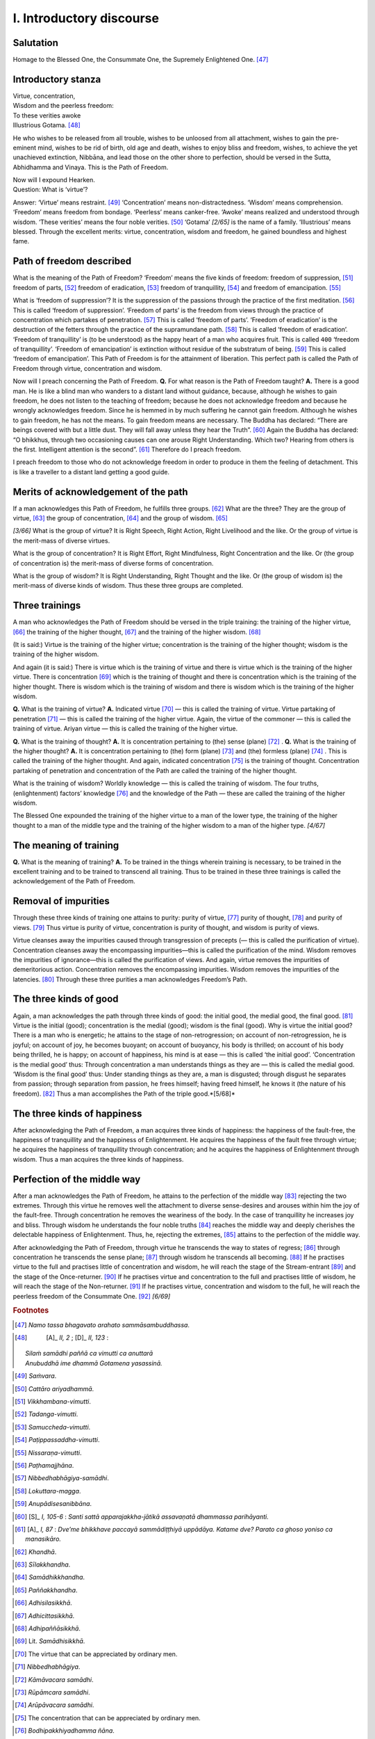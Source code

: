 

.. _I:

I. Introductory discourse
*****************************



Salutation
--------------



Homage to the Blessed One, the Consummate One, the Supremely Enlightened One. [#1]_ 

Introductory stanza
-----------------------






| Virtue, concentration,
| Wisdom and the peerless freedom:
| To these verities awoke
| Illustrious Gotama. [#2]_ 


He who wishes to be released from all trouble, wishes to be unloosed from all attachment, wishes to gain the pre-eminent mind, wishes to be rid of birth, old age and death, wishes to enjoy bliss and freedom, wishes, to achieve the yet unachieved extinction, Nibbāna, and lead those on the other shore to perfection, should be versed in the Sutta, Abhidhamma and Vinaya. This is the Path of Freedom.




| Now will I expound Hearken.
| Question: What is ‘virtue’?


Answer: ‘Virtue’ means restraint. [#3]_  ‘Concentration’ means non-distractedness. ‘Wisdom’ means comprehension. ‘Freedom’ means freedom from bondage. ‘Peerless’ means canker-free. ‘Awoke’ means realized and understood through wisdom. ‘These verities’ means the four noble verities. [#4]_  ‘Gotama’ *[2/65]*  is the name of a family. ‘Illustrious’ means blessed. Through the excellent merits: virtue, concentration, wisdom and freedom, he gained boundless and highest fame.

Path of freedom described
-----------------------------



What is the meaning of the Path of Freedom? ‘Freedom’ means the five kinds of freedom: freedom of suppression, [#5]_  freedom of parts, [#6]_  freedom of eradication, [#7]_  freedom of tranquillity, [#8]_  and freedom of emancipation. [#9]_ 

What is ‘freedom of suppression’? It is the suppression of the passions through the practice of the first meditation. [#10]_  This is called ‘freedom of suppression’. ‘Freedom of parts’ is the freedom from views through the practice of concentration which partakes of penetration. [#11]_  This is called ‘freedom of parts’. ‘Freedom of eradication’ is the destruction of the fetters through the practice of the supramundane path. [#12]_  This is called ‘freedom of eradication’. ‘Freedom of tranquillity’ is (to be understood) as the happy heart of a man who acquires fruit. This is called  ``400``  ‘freedom of tranquillity’. ‘Freedom of emancipation’ is extinction without residue of the substratum of being. [#13]_  This is called ‘freedom of emancipation’. This Path of Freedom is for the attainment of liberation. This perfect path is called the Path of Freedom through virtue, concentration and wisdom.

Now will I preach concerning the Path of Freedom. **Q.**\  For what reason is the Path of Freedom taught? **A.**\  There is a good man. He is like a blind man who wanders to a distant land without guidance, because, although he wishes to gain freedom, he does not listen to the teaching of freedom; because he does not acknowledge freedom and because he wrongly acknowledges freedom. Since he is hemmed in by much suffering he cannot gain freedom. Although he wishes to gain freedom, he has not the means. To gain freedom means are necessary. The Buddha has declared: “There are beings covered with but a little dust. They will fall away unless they hear the Truth”. [#14]_  Again the Buddha has declared: “O bhikkhus, through two occasioning causes can one arouse Right Understanding. Which two? Hearing from others is the first. Intelligent attention is the second”. [#15]_  Therefore do I preach freedom.

I preach freedom to those who do not acknowledge freedom in order to produce in them the feeling of detachment. This is like a traveller to a distant land getting a good guide.

Merits of acknowledgement of the path
-----------------------------------------



If a man acknowledges this Path of Freedom, he fulfills three groups. [#16]_  What are the three? They are the group of virtue,  [#17]_  the group of concentration, [#18]_  and the group of wisdom. [#19]_ 

*[3/66]*  What is the group of virtue? It is Right Speech, Right Action, Right Livelihood and the like. Or the group of virtue is the merit-mass of diverse virtues.

What is the group of concentration? It is Right Effort, Right Mindfulness, Right Concentration and the like. Or (the group of concentration is) the merit-mass of diverse forms of concentration.

What is the group of wisdom? It is Right Understanding, Right Thought and the like. Or (the group of wisdom is) the merit-mass of diverse kinds of wisdom. Thus these three groups are completed.

Three trainings
-------------------



A man who acknowledges the Path of Freedom should be versed in the triple training: the training of the higher virtue, [#20]_  the training of the higher thought, [#21]_  and the training of the higher wisdom. [#22]_ 

(It is said:) Virtue is the training of the higher virtue; concentration is the training of the higher thought; wisdom is the training of the higher wisdom.

And again (it is said:) There is virtue which is the training of virtue and there is virtue which is the training of the higher virtue. There is concentration [#23]_  which is the training of thought and there is concentration which is the training of the higher thought. There is wisdom which is the training of wisdom and there is wisdom which is the training of the higher wisdom.

**Q.**\  What is the training of virtue? **A.**\  Indicated virtue [#24]_  — this is called the training of virtue. Virtue partaking of penetration [#25]_  — this is called the training of the higher virtue. Again, the virtue of the commoner — this is called the training of virtue. Ariyan virtue — this is called the training of the higher virtue.

**Q.**\  What is the training of thought? **A.**\  It is concentration pertaining to (the) sense (plane) [#26]_ . **Q.**\  What is the training of the higher thought? **A.**\  It is concentration pertaining to (the) form (plane) [#27]_  and (the) formless (plane) [#28]_ . This is called the training of the higher thought. And again, indicated concentration [#29]_  is the training of thought. Concentration partaking of penetration and concentration of the Path are called the training of the higher thought.

What is the training of wisdom? Worldly knowledge — this is called the training of wisdom. The four truths, (enlightenment) factors’ knowledge [#30]_  and the knowledge of the Path — these are called the training of the higher wisdom.

The Blessed One expounded the training of the higher virtue to a man of the lower type, the training of the higher thought to a man of the middle type and the training of the higher wisdom to a man of the higher type. *[4/67]*  

The meaning of training
---------------------------



**Q.**\  What is the meaning of training? **A.**\  To be trained in the things wherein training is necessary, to be trained in the excellent training and to be trained to transcend all training. Thus to be trained in these three trainings is called the acknowledgement of the Path of Freedom.

Removal of impurities
-------------------------



Through these three kinds of training one attains to purity: purity of virtue, [#31]_  purity of thought, [#32]_  and purity of views. [#33]_  Thus virtue is purity of virtue, concentration is purity of thought, and wisdom is purity of views.

Virtue cleanses away the impurities caused through transgression of precepts (— this is called the purification of virtue). Concentration cleanses away the encompassing impurities—this is called the purification of the mind. Wisdom removes the impurities of ignorance—this is called the purification of views. And again, virtue removes the impurities of demeritorious action. Concentration removes the encompassing impurities. Wisdom removes the impurities of the latencies. [#34]_  Through these three purities a man acknowledges Freedom’s Path.

The three kinds of good
---------------------------



Again, a man acknowledges the path through three kinds of good: the initial good, the medial good, the final good. [#35]_  Virtue is the initial (good); concentration is the medial (good); wisdom is the final (good). Why is virtue the initial good? There is a man who is energetic; he attains to the stage of non-retrogression; on account of non-retrogression, he is joyful; on account of joy, he becomes buoyant; on account of buoyancy, his body is thrilled; on account of his body being thrilled, he is happy; on account of happiness, his mind is at ease — this is called ‘the initial good’. ‘Concentration is the medial good’ thus: Through concentration a man understands things as they are — this is called the medial good. ‘Wisdom is the final good’ thus: Under standing things as they are, a man is disgusted; through disgust he separates from passion; through separation from passion, he frees himself; having freed himself, he knows it (the nature of his freedom). [#36]_  Thus a man accomplishes the Path of the triple good.*[5/68]*  

The three kinds of happiness
--------------------------------



After acknowledging the Path of Freedom, a man acquires three kinds of happiness: the happiness of the fault-free, the happiness of tranquillity and the happiness of Enlightenment. He acquires the happiness of the fault free through virtue; he acquires the happiness of tranquillity through concentration; and he acquires the happiness of Enlightenment through wisdom. Thus a man acquires the three kinds of happiness.

Perfection of the middle way
--------------------------------



After a man acknowledges the Path of Freedom, he attains to the perfection of the middle way [#37]_  rejecting the two extremes. Through this virtue he removes well the attachment to diverse sense-desires and arouses within him the joy of the fault-free. Through concentration he removes the weariness of the body. In the case of tranquillity he increases joy and bliss. Through wisdom he understands the four noble truths [#38]_  reaches the middle way and deeply cherishes the delectable happiness of Enlightenment. Thus, he, rejecting the extremes, [#39]_  attains to the perfection of the middle way.

After acknowledging the Path of Freedom, through virtue he transcends the way to states of regress; [#40]_  through concentration he transcends the sense plane; [#41]_  through wisdom he transcends all becoming. [#42]_  If he practises virtue to the full and practises little of concentration and wisdom, he will reach the stage of the Stream-entrant [#43]_  and the stage of the Once-returner. [#44]_  If he practises virtue and concentration to the full and practises little of wisdom, he will reach the stage of the Non-returner. [#45]_  If he practises virtue, concentration and wisdom to the full, he will reach the peerless freedom of the Consummate One. [#46]_  *[6/69]*  

.. rubric:: Footnotes



.. _I.n1:

.. [#1] 
    
    *Namo tassa bhagavato arahato sammāsambuddhassa*\ .


.. _I.n2:

.. [#2] 
    
     [A]_  *II, 2*\  ;  [D]_  *II, 123*\  : 
    
    
    
    
    | *Silaṁ samādhi paññā ca vimutti ca anuttarā*\ 
    | *Anubuddhā ime dhammā Gotamena yasassinā.*\ 
    


.. _I.n3:

.. [#3] 
    
    *Saṁvara*\ .


.. _I.n4:

.. [#4] 
    
    *Cattāro ariyadhammā*\ .


.. _I.n5:

.. [#5] 
    
    *Vikkhambana-vimutti*\ .


.. _I.n6:

.. [#6] 
    
    *Tadanga-vimutti*\ .


.. _I.n7:

.. [#7] 
    
    *Samuccheda-vimutti*\ .


.. _I.n8:

.. [#8] 
    
    *Paṭippassaddha*\ -*vimutti*\ .


.. _I.n9:

.. [#9] 
    
    *Nissaraṇa-vimutti*\ .


.. _I.n10:

.. [#10] 
    
    *Paṭhamajjhāna*\ .


.. _I.n11:

.. [#11] 
    
    *Nibbedhabhāgiya-samādhi*\ .


.. _I.n12:

.. [#12] 
    
    *Lokuttara-magga*\ .


.. _I.n13:

.. [#13] 
    
    *Anupādisesanibbāna*\ .


.. _I.n14:

.. [#14] 
    
     [S]_  *I, 105-6*\  : *Santi sattā apparajakkha-jātikā assavaṇatā dhammassa parihāyanti.*\ 


.. _I.n15:

.. [#15] 
    
     [A]_  *I, 87*\  : *Dve’me bhikkhave paccayā sammādiṭṭhiyā uppādāya. Katame dve? Parato ca ghoso yoniso ca manasikāro.*\ 


.. _I.n16:

.. [#16] 
    
    *Khandhā*\ .


.. _I.n17:

.. [#17] 
    
    *Sīlakkhandha*\ .


.. _I.n18:

.. [#18] 
    
    *Samādhikkhandha*\ .


.. _I.n19:

.. [#19] 
    
    *Paññakkhandha*\ .


.. _I.n20:

.. [#20] 
    
    *Adhisilasikkhā*\ .


.. _I.n21:

.. [#21] 
    
    *Adhicittasikkhā*\ .


.. _I.n22:

.. [#22] 
    
    *Adhipaññāsikkhā*\ .


.. _I.n23:

.. [#23] 
    
    Lit. *Samādhisikkhā*\ .


.. _I.n24:

.. [#24] 
    
    The virtue that can be appreciated by ordinary men.


.. _I.n25:

.. [#25] 
    
    *Nibbedhabhāgiya*\ .


.. _I.n26:

.. [#26] 
    
    *Kāmāvacara samādhi*\ .


.. _I.n27:

.. [#27] 
    
    *Rūpāmcara samādhi*\ .


.. _I.n28:

.. [#28] 
    
    *Arūpāvacara samādhi*\ .


.. _I.n29:

.. [#29] 
    
    The concentration that can be appreciated by ordinary men.


.. _I.n30:

.. [#30] 
    
    *Bodhipakkhiyadhamma ñāna*\ .


.. _I.n31:

.. [#31] 
    
    *Silavisuddhi*\ .


.. _I.n32:

.. [#32] 
    
    *Cittavisuddhi*\ .


.. _I.n33:

.. [#33] 
    
    *Diṭṭhivisuddhi*\ .


.. _I.n34:

.. [#34] 
    
    Cp.  [VisMag]_  *5, 6*\  : *Tathā silena kilesānaṁ vitikkamapaṭipakkho pakāsito hoti; samādhinā pariyuṭṭhānapaṭipakkho; paññāya anusayapaṭipakkho. Silena ca duccaritasankilesavisodhanaṁ pakāsitani hoti; samādhinā taṇhāsankilesavisodhanaṁ; paññāya diṭṭhisankilesavisodhanaṁ.*\ 


.. _I.n35:

.. [#35] 
    
    *Ādi-, majjha-, pariyosāna-kalyāna*\ .


.. _I.n36:

.. [#36] 
    
    Cp.  [A]_  *V, 2*\  : *Iti kho Ānanda kusalāni silāni avippaṭisāratthāni avippatisārānisaṁsāni, avippaṭisāro pāmujjattho pāmujjānisaṁso, pāmujjaṁ pitatthaṁ pitānisaṁsaṁ, piti passaddhatthā passaddhānisaṁsā, passaddhi sukhatthā sukhānisaṁsā, sukhaṁ samādhatthaṁ samādhānisaṁsaṁ, samādhi yathābhūtañāṇadassanattho yathābhūtañāṇadassanānisaniso, yathābhūtañāṇadassanaṁ nibbidavirāgatthaṁ nibbidavirāgānisaṁsaṁ, nibbidavirāgo vimuttiñāṇadassanattho vimuttiñāṇadassanānisaṁso.*\ 


.. _I.n37:

.. [#37] 
    
    *Majjhimā paṭipadā*\ .


.. _I.n38:

.. [#38] 
    
    *Cattāri ariya-saccāni*\ .


.. _I.n39:

.. [#39] 
    
    *Antā*\ .


.. _I.n40:

.. [#40] 
    
    *Apāya*\ .


.. _I.n41:

.. [#41] 
    
    *Kāmāvacara*\ .


.. _I.n42:

.. [#42] 
    
    *Sabba bhava*\ .


.. _I.n43:

.. [#43] 
    
    Cp.  [A]_  *IV, 381*\  : *Puna ca paraṁ Sāriputta idh’ ekacco puggalo silesu paripūrakārī hoti samādhismiṁ mattasokārī paññāya mattasokārī. So tiṇṇaṁ saṁyojanānaṁ parikkhayā sattakkhattuparamo hoti.*\ 


.. _I.n44:

.. [#44] 
    
    Cp.  [A]_  *IV, 380*\  : *Puna ca paraṁ Sāriputta idh'ekacco puggalo silesu paripūrakāri hoti, samādhismiṁ na paripūrakāri paññāya na paripūrakāri. So tiṇṇaṁ saṁyojanaṁ parikkhayā rāgadosamohānaṁ tanuttā sakadāgāmi hoti.*\ 


.. _I.n45:

.. [#45] 
    
    Cp.  [A]_  *IV, 380:*\   *Puna ca paraṁ Sāriputta idh'ekacco puggalo silesu paripūrakāri hoti, samādhismiṁ paripūrakāri paññāya na paripūrakāri. So pañcannaṁ orambhāgiyānaṁ saṁyojanānaṁ parikkhayā .... uddhaṁsoto hoti akaniṭṭhagāmi.*\ 


.. _I.n46:

.. [#46] 
    
    *Arahaṁ*\ .
